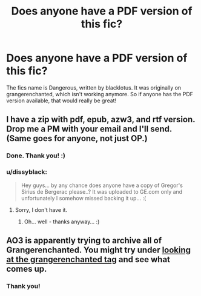 #+TITLE: Does anyone have a PDF version of this fic?

* Does anyone have a PDF version of this fic?
:PROPERTIES:
:Author: ShamaylA
:Score: 6
:DateUnix: 1466408021.0
:DateShort: 2016-Jun-20
:FlairText: Request
:END:
The fics name is Dangerous, written by blacklotus. It was originally on grangerenchanted, which isn't working anymore. So if anyone has the PDF version available, that would really be great!


** I have a zip with pdf, epub, azw3, and rtf version. Drop me a PM with your email and I'll send. (Same goes for anyone, not just OP.)
:PROPERTIES:
:Author: SilverCookieDust
:Score: 4
:DateUnix: 1466446341.0
:DateShort: 2016-Jun-20
:END:

*** Done. Thank you! :)
:PROPERTIES:
:Author: ShamaylA
:Score: 2
:DateUnix: 1466450722.0
:DateShort: 2016-Jun-20
:END:


*** u/dissyblack:
#+begin_quote
  Hey guys... by any chance does anyone have a copy of Gregor's Sirius de Bergerac please..? It was uploaded to GE.com only and unfortunately I somehow missed backing it up... :(
#+end_quote
:PROPERTIES:
:Author: dissyblack
:Score: 1
:DateUnix: 1468237722.0
:DateShort: 2016-Jul-11
:END:

**** Sorry, I don't have it.
:PROPERTIES:
:Author: SilverCookieDust
:Score: 1
:DateUnix: 1468251771.0
:DateShort: 2016-Jul-11
:END:

***** Oh... well - thanks anyway... :)
:PROPERTIES:
:Author: dissyblack
:Score: 1
:DateUnix: 1468852015.0
:DateShort: 2016-Jul-18
:END:


** AO3 is apparently trying to archive all of Grangerenchanted. You might try under [[http://archiveofourown.org/tags/Community:%20grangerenchanted/works][looking at the grangerenchanted tag]] and see what comes up.
:PROPERTIES:
:Author: Faeriniel
:Score: 3
:DateUnix: 1466426750.0
:DateShort: 2016-Jun-20
:END:

*** Thank you!
:PROPERTIES:
:Author: ShamaylA
:Score: 1
:DateUnix: 1466429292.0
:DateShort: 2016-Jun-20
:END:
